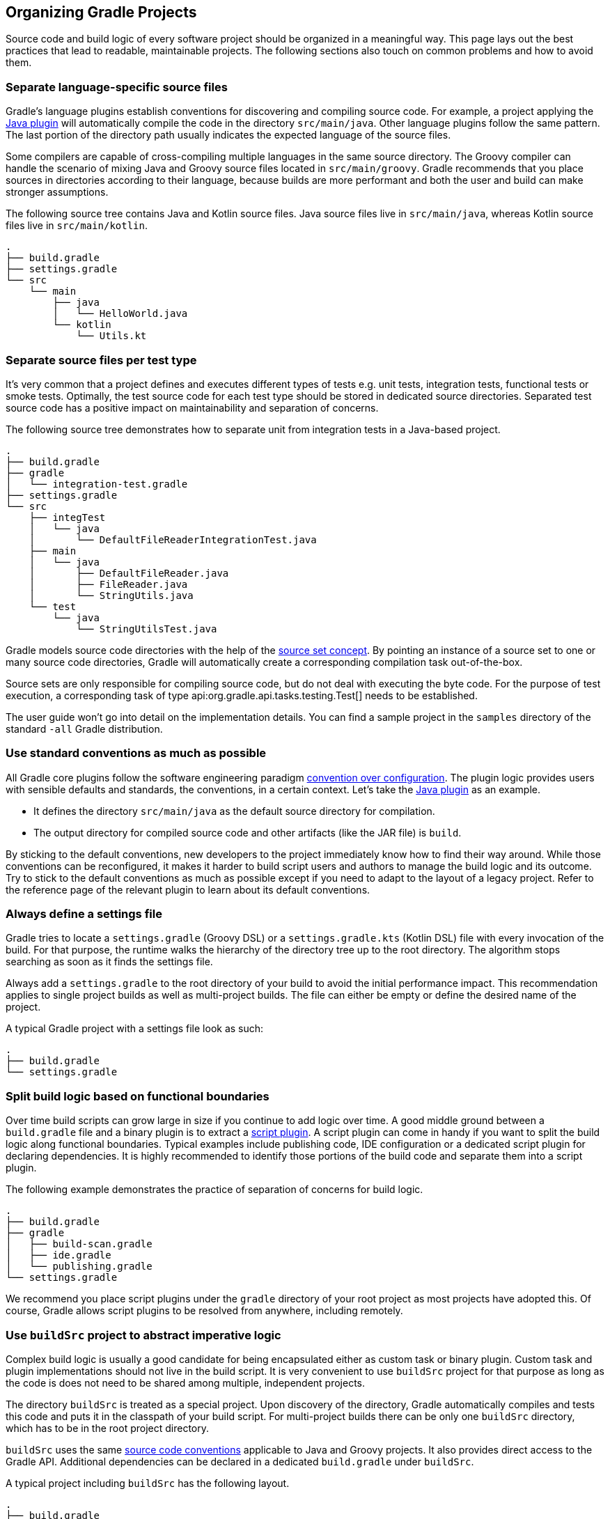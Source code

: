 // Copyright 2017 the original author or authors.
//
// Licensed under the Apache License, Version 2.0 (the "License");
// you may not use this file except in compliance with the License.
// You may obtain a copy of the License at
//
//      http://www.apache.org/licenses/LICENSE-2.0
//
// Unless required by applicable law or agreed to in writing, software
// distributed under the License is distributed on an "AS IS" BASIS,
// WITHOUT WARRANTIES OR CONDITIONS OF ANY KIND, either express or implied.
// See the License for the specific language governing permissions and
// limitations under the License.

[[organizing_gradle_projects]]
== Organizing Gradle Projects

Source code and build logic of every software project should be organized in a meaningful way. This page lays out the best practices that lead to readable, maintainable projects. The following sections also touch on common problems and how to avoid them.

[[sec:separate_language_source_files]]
=== Separate language-specific source files

Gradle's language plugins establish conventions for discovering and compiling source code. For example, a project applying the <<java_plugin,Java plugin>> will automatically compile the code in the directory `src/main/java`. Other language plugins follow the same pattern. The last portion of the directory path usually indicates the expected language of the source files.

Some compilers are capable of cross-compiling multiple languages in the same source directory. The Groovy compiler can handle the scenario of mixing Java and Groovy source files located in `src/main/groovy`. Gradle recommends that you place sources in directories according to their language, because builds are more performant and both the user and build can make stronger assumptions.

The following source tree contains Java and Kotlin source files. Java source files live in `src/main/java`, whereas Kotlin source files live in `src/main/kotlin`.

----
.
├── build.gradle
├── settings.gradle
└── src
    └── main
        ├── java
        │   └── HelloWorld.java
        └── kotlin
            └── Utils.kt
----

[[sec:separate_test_type_source_files]]
=== Separate source files per test type

It's very common that a project defines and executes different types of tests e.g. unit tests, integration tests, functional tests or smoke tests. Optimally, the test source code for each test type should be stored in dedicated source directories. Separated test source code has a positive impact on maintainability and separation of concerns.

The following source tree demonstrates how to separate unit from integration tests in a Java-based project.

----
.
├── build.gradle
├── gradle
│   └── integration-test.gradle
├── settings.gradle
└── src
    ├── integTest
    │   └── java
    │       └── DefaultFileReaderIntegrationTest.java
    ├── main
    │   └── java
    │       ├── DefaultFileReader.java
    │       ├── FileReader.java
    │       └── StringUtils.java
    └── test
        └── java
            └── StringUtilsTest.java
----

Gradle models source code directories with the help of the <<sec:working_with_java_source_sets,source set concept>>. By pointing an instance of a source set to one or many source code directories, Gradle will automatically create a corresponding compilation task out-of-the-box.

Source sets are only responsible for compiling source code, but do not deal with executing the byte code. For the purpose of test execution, a corresponding task of type api:org.gradle.api.tasks.testing.Test[] needs to be established.

The user guide won't go into detail on the implementation details. You can find a sample project in the `samples` directory of the standard `-all` Gradle distribution.

[[sec:use_standard_conventions]]
=== Use standard conventions as much as possible

All Gradle core plugins follow the software engineering paradigm link:https://en.wikipedia.org/wiki/Convention_over_configuration[convention over configuration]. The plugin logic provides users with sensible defaults and standards, the conventions, in a certain context. Let’s take the <<java_plugin,Java plugin>> as an example.

* It defines the directory `src/main/java` as the default source directory for compilation.
* The output directory for compiled source code and other artifacts (like the JAR file) is `build`.

By sticking to the default conventions, new developers to the project immediately know how to find their way around. While those conventions can be reconfigured, it makes it harder to build script users and authors to manage the build logic and its outcome. Try to stick to the default conventions as much as possible except if you need to adapt to the layout of a legacy project. Refer to the reference page of the relevant plugin to learn about its default conventions.

=== Always define a settings file

Gradle tries to locate a `settings.gradle` (Groovy DSL) or a `settings.gradle.kts` (Kotlin DSL) file with every invocation of the build. For that purpose, the runtime walks the hierarchy of the directory tree up to the root directory. The algorithm stops searching as soon as it finds the settings file.

Always add a `settings.gradle` to the root directory of your build to avoid the initial performance impact. This recommendation applies to single project builds as well as multi-project builds. The file can either be empty or define the desired name of the project.

A typical Gradle project with a settings file look as such:

----
.
├── build.gradle
└── settings.gradle
----

[[sec:split_build_logic_functional_boundaries]]
=== Split build logic based on functional boundaries

Over time build scripts can grow large in size if you continue to add logic over time. A good middle ground between a `build.gradle` file and a binary plugin is to extract a <<sec:script_plugins,script plugin>>. A script plugin can come in handy if you want to split the build logic along functional boundaries. Typical examples include publishing code, IDE configuration or a dedicated script plugin for declaring dependencies. It is highly recommended to identify those portions of the build code and separate them into a script plugin.

The following example demonstrates the practice of separation of concerns for build logic.

----
.
├── build.gradle
├── gradle
│   ├── build-scan.gradle
│   ├── ide.gradle
│   └── publishing.gradle
└── settings.gradle
----

We recommend you place script plugins under the `gradle` directory of your root project as most projects have adopted this. Of course, Gradle allows script plugins to be resolved from anywhere, including remotely.

[[sec:build_sources]]
=== Use `buildSrc` project to abstract imperative logic

Complex build logic is usually a good candidate for being encapsulated either as custom task or binary plugin. Custom task and plugin implementations should not live in the build script. It is very convenient to use `buildSrc` project for that purpose as long as the code is does not need to be shared among multiple, independent projects.

The directory `buildSrc` is treated as a special project. Upon discovery of the directory, Gradle automatically compiles and tests this code and puts it in the classpath of your build script. For multi-project builds there can be only one `buildSrc` directory, which has to be in the root project directory.

`buildSrc` uses the same <<javalayout,source code conventions>> applicable to Java and Groovy projects. It also provides direct access to the Gradle API. Additional dependencies can be declared in a dedicated `build.gradle` under `buildSrc`.

++++
<sample xmlns:xi="http://www.w3.org/2001/XInclude" id="customBuildSrcBuild" dir="java/multiproject" title="Custom buildSrc build script">
    <sourcefile file="buildSrc/build.gradle"/>
</sample>
++++

A typical project including `buildSrc` has the following layout.

----
.
├── build.gradle
├── buildSrc
│   └── src
│       ├── main
│       │   └── java
│       │       ├── Deploy.java
│       │       └── DeploymentPlugin.java
│       └── test
│           └── java
│               └── DeploymentPluginTest.java
└── settings.gradle
----

=== Declare properties in `gradle.properties` file

In Gradle, properties can be define in the build script, in a `gradle.properties` file or as parameters on the command line.

It's common to declare properties on the command line for ad-hoc scenarios. For example you may want pass in a specific property value to control runtime behavior just for this one invocation of the build. Properties in a build script can easily become a maintenance headache and convolute the build script logic. The `gradle.properties` helps with keeping properties separate from the build script and should be explored as viable option. It's a good location for placing <<sec:gradle_configuration_properties,properties that control the build environment>>.

A typical project setup places the `gradle.properties` file in the root directory of the build. Alternatively, the file can also live in the `GRADLE_USER_HOME` directory if you want to it apply to all builds on your machine.

----
.
├── build.gradle
├── gradle.properties
└── settings.gradle
----

=== Avoid writing to the same output directory from different tasks

Tasks should define inputs and outputs to enable proper functioning of <<sec:up_to_date_checks,incremental build functionality>>. When declaring the outputs of a task, make sure that the directory for writing outputs is unique among all the tasks in your project.

Intermingling or overwriting output files produced by different tasks compromises up to date checking leading to longer build times. In turn, Gradle's <<build_cache,build cache>> won't work properly either as incremental task are a foundational mechanism to making a task cacheable.

[[sec:custom_gradle_distribution]]
=== Standardizing builds with a custom Gradle distribution

<<init_scripts,Initialization scripts>> make it extremely easy to apply build logic across all projects on a single machine. Specifying an in-house binary repository and its credentials is a typical use case for setting up an initialization script.

Often times enterprises want to standardize the build platform for all projects in the organization by defining common conventions or rules. You can achieve that with the help of initialization scripts. The drawback is that you will have to communicate the setup process across all developers in the company. Another challenge is updating the initialization script logic uniformly or enforcing the use it in all developer and Continuous Integration environments.

Custom Gradle distributions are a practical solution to this very problem. A custom Gradle distribution is comprised of the standard Gradle distribution plus one or many custom initialization scripts. The initialization scripts come bundled with the distribution and are applied every time the build is run. Developers only need to point their checked-in <<gradle_wrapper,Wrapper>> files to the URL of the custom Gradle distribution.

Let's talk about the process for creating such a custom Gradle distribution. The following steps are required:

1. Implement logic for downloading and repackaging a Gradle distribution.
2. Define one or many initialization scripts with the desired logic.
3. Bundle the initialization scripts with the Gradle distribution.
4. Upload the Gradle distribution archive to a HTTP server.
5. Change the Wrapper files of all projects to point to the URL of the custom Gradle distribution.

The user guide won't go into detail on the implementation details. However, you can find a sample project that covers steps one to three in the `samples` directory of the standard `-all` Gradle distribution.
